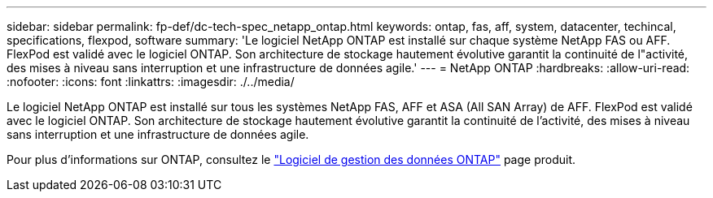 ---
sidebar: sidebar 
permalink: fp-def/dc-tech-spec_netapp_ontap.html 
keywords: ontap, fas, aff, system, datacenter, techincal, specifications, flexpod, software 
summary: 'Le logiciel NetApp ONTAP est installé sur chaque système NetApp FAS ou AFF. FlexPod est validé avec le logiciel ONTAP. Son architecture de stockage hautement évolutive garantit la continuité de l"activité, des mises à niveau sans interruption et une infrastructure de données agile.' 
---
= NetApp ONTAP
:hardbreaks:
:allow-uri-read: 
:nofooter: 
:icons: font
:linkattrs: 
:imagesdir: ./../media/


[role="lead"]
Le logiciel NetApp ONTAP est installé sur tous les systèmes NetApp FAS, AFF et ASA (All SAN Array) de AFF. FlexPod est validé avec le logiciel ONTAP. Son architecture de stockage hautement évolutive garantit la continuité de l'activité, des mises à niveau sans interruption et une infrastructure de données agile.

Pour plus d'informations sur ONTAP, consultez le http://www.netapp.com/us/products/data-management-software/ontap.aspx["Logiciel de gestion des données ONTAP"^] page produit.
